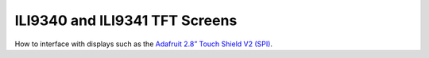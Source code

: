 ILI9340 and ILI9341 TFT Screens
===============================

How to interface with displays such as the
`Adafruit 2.8” Touch Shield V2 (SPI) <https://www.adafruit.com/product/1651>`__.
